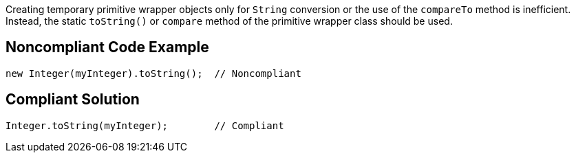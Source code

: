 Creating temporary primitive wrapper objects only for ``++String++`` conversion or the use of the ``++compareTo++`` method is inefficient.
Instead, the static ``++toString()++`` or ``++compare++`` method of the primitive wrapper class should be used.


== Noncompliant Code Example

----
new Integer(myInteger).toString();  // Noncompliant
----


== Compliant Solution

----
Integer.toString(myInteger);        // Compliant
----



